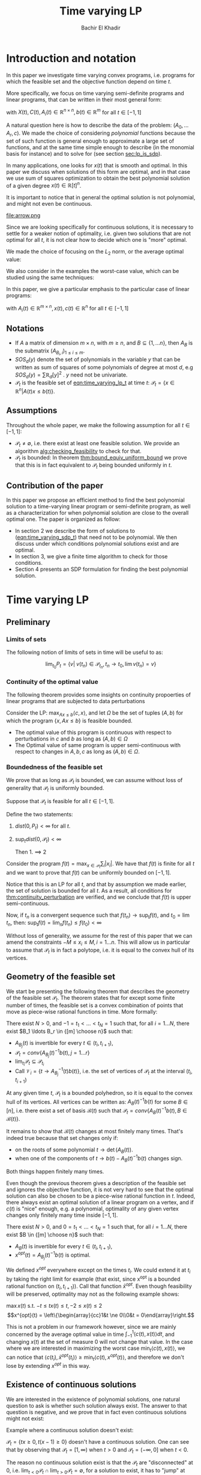 #+LATEX_HEADER: \usepackage[margin=0.5in]{geometry}
#+LATEX_HEADER: \usepackage{listing}
#+LATEX_HEADER: \usepackage{algorithm}
#+LATEX_HEADER:\usepackage{algpseudocode}% http://ctan.org/pkg/algorithmicx
#+LATEX_HEADER: %\usepackage[noend]{algpseudocode}
#+LATEX_HEADER: \usepackage{amsmath} % assumes amsmath package installed
#+LATEX_HEADER: \usepackage{amssymb}  % assumes amsmath package installed
#+LATEX_HEADER: \usepackage{amsthm}


#+LATEX_HEADER: \theoremstyle{plain}  % Bold name, italics font
#+LATEX_HEADER: \newtheorem{theorem}{Theorem}[section]
#+LATEX_HEADER: \newtheorem{lemma}[theorem]{Lemma}
#+LATEX_HEADER: \newtheorem{proposition}[theorem]{Proposition}
#+LATEX_HEADER: \newtheorem{corollary}[theorem]{Corollary}
#+LATEX_HEADER: \newtheorem{definition}[theorem]{Definition}
#+LATEX_HEADER: \newtheorem{hyp}[theorem]{Hypothesis}
#+LATEX_HEADER: \newtheorem{idea}[theorem]{Idea}
#+LATEX_HEADER: \newtheorem{remark}[theorem]{Remark}

#+LATEX_HEADER: \theoremstyle{definition}
#+LATEX_HEADER: \theoremstyle{remark} % italics name, roman font
#+LATEX_HEADER: \newtheorem{examples}{Example}[section]

#+LATEX_HEADER: \algdef{SE}[DOWHILE]{Do}{doWhile}{\algorithmicdo}[1]{\algorithmicwhile\ #1}%
#+LATEX_HEADER: \algdef{SE}[DOWHILE]{Do}{doWhile}{\algorithmicdo}[1]{\algorithmicwhile\ #1}%


#+OPTIONS: toc:nil

#+TITLE: Time varying LP
#+AUTHOR: Bachir El Khadir

* Introduction and notation
  In this paper we investigate time varying convex programs, i.e. programs for which the feasible set and the objective function depend on time $t$. 

  More specifically, we focus on time varying semi-definite programs and linear programs, that can be written in their most general form:

  #+NAME: eqn:time_varying_sdp_t
  \begin{equation*}
  \tag{$SDP_t$}
  \begin{array}{ll@{}ll}
  \text{maximize} & \langle X(t), C(t) \rangle & \\
  \text{subject to}& X(t) \succeq 0\\
  & \langle A_i(t), X(t) \rangle \le b_i(t) 
  \end{array}
  \end{equation*}
  with $X(t), C(t), A_i(t) \in \mathbb R^{n \times n}, b(t) \in \mathbb R^m$ for all $t \in [-1, 1]$


  A natural question here is how to describe the data of the problem: $(A_0, \ldots A_r, c)$. We made the choice of considering /polynomial/ functions because the set of such function is general enough to approximate a large set of functions, and at the same time simple enough to describe (in the monomial basis for instance) and to solve for (see section [[sec:lp_is_sdp]]). 

  In many applications, one looks for $x(t)$ that is smooth and optimal. In this paper we discuss when solutions of this form are optimal, and in that case we use sum of squares optimization to obtain the best polynomial solution of a given degree $x(t) \in \mathbb R[t]^n$.

  It is important to notice that in general the optimal solution is not polynomial, and might not even be continuous.

  #+ATTR_LATEX: :width 0.15\textwidth
  [[file:frame1.png]]
  [[file:frame2.png]]
  [[file:frame3.png]]
  [[file:frame4.png]]
  #+ATTR_LATEX: :width 0.15\textwidth
  #+caption: c(t)
  file:arrow.png

  Since we are looking specifically for continuous solutions, it is necessary to settle for a weaker notion of optimality, i.e. given two solutions that are not optimal for all $t$, it is not clear how to decide which one is "more" optimal.
  
  We made the choice of focusing on the $L_2$ norm, or the average optimal value:
  
  #+NAME: eqn:time_varying_sdp_l2
  \begin{equation*}
  \tag{$SDP$}
  \begin{array}{ll@{}ll}
  \text{maximize} & \int_{-1}^1 \langle X(t), C(t) \rangle dt & \\
  \text{subject to}& X(t) \succeq 0\\
  & \langle A_i(t), X(t) \rangle \le b_i(t) 
  \end{array}
  \end{equation*}

  We also consider in the examples the worst-case value, which can be studied using the same techniques: 

  #+NAME: eqn:time_varying_sdp_worst
  \begin{equation*}
  \tag{$SDP$}
  \begin{array}{ll@{}ll}
  \text{maximize} & \min_{t \in [-1, 1]} \langle X(t), C(t) \rangle & \\
  \text{subject to}& X(t) \succeq 0\\
  & \langle A_i(t), X(t) \rangle \le b_i(t) 
  \end{array}
  \end{equation*}

  In this paper, we give a particular emphasis to the particular case of linear programs:

  #+NAME: eqn:time_varying_lp_t
  \begin{equation*}
  \tag{$LP_t$}
  \begin{array}{ll@{}ll}
  \text{maximize} & \langle c(t), x(t) \rangle & \\
  \text{subject to}& A(t) x(t) \le b(t)
  \end{array}
  \end{equation*}
  with $A_i(t) \in \mathbb R^{m \times n}, x(t), c(t) \in \mathbb R^n$ for all $t \in [-1, 1]$


** Notations
   - If $A$ a matrix of dimension $m \times n$, with $m \ge n$, and $B \subseteq \{1, \ldots n\}$, then $A_B$ is the submatrix $(A_{B_i,i})_{1 \le i \le m}$.
   - $SOS_d(y)$ denote the set of polynomials in the variable $y$ that can be written as sum of squares of some polynomials of degree at most $d$, e.g $SOS_d(y) = \sum \mathbb R_d[y]^2$ . $y$ need not be univariate.
   - $\mathcal P_t$ is the feasible set of [[eqn:time_varying_lp_t]] at time $t$: $\mathcal P_t = \{x \in \mathbb R^n | A(t) x \le b(t) \}$.
   
** Assumptions
   Throughout the whole paper, we make the following assumption for all $t \in [-1, 1]$:
   - $\mathcal P_t \ne \emptyset$, i.e. there exist at least one feasible solution. We provide an algorithm [[alg:checking_feasibility]] to check for that.
   - $\mathcal P_t$ is bounded: In theorem [[thm:bound_equiv_uniform_bound]] we prove that this is in fact equivalent to $\mathcal P_t$ being bounded uniformly in $t$.


** Contribution of the paper
   In this paper we propose an efficient method to find the best polynomial solution to a time-varying linear program or semi-definite program, as well as a characterization for when polynomial solution are close to the overall optimal one. The paper is organized as follow:
   - In section 2 we describe the form of solutions to ([[eqn:time_varying_sdp_t]]) that need not to be polynomial. We then discuss under which conditions polynomial solutions exist and are optimal.
   - In section 3, we give a finite time algorithm to check for those conditions.
   - Section 4 presents an SDP formulation for finding the best polynomial solution.

   
* Time varying LP

** Preliminary

*** Limits of sets
    
    The following notion of limits of sets in time will be useful to as:

    #+BEGIN_definition
    $$\lim_{t_0} P_t = \{v |\; v(t_n) \in \mathcal P_{t_n}, t_n \rightarrow t_0, \lim v(t_n) = v \}$$
    #+END_definition
   
*** Continuity of the optimal value

    The following theorem provides some insights on continuity propoerties of linear programs that are subjected to data perturbations
    #+NAME: thm:continuity_perturbation
    #+BEGIN_theorem
    \cite{Martin1975}
    Consider the LP: $\max_{Ax \le b} \langle c, x \rangle$, and let $\Omega$ be the set of tuples $(A, b)$ for which the program $\{x, Ax \le b\}$ is feasible bounded.

   - The optimal value of this program is continuous with respect to perturbations in $c$ and $b$ as long as $(A, b) \in \Omega$
   - The Optimal value of same program is upper semi-continuous with respect to changes in $A, b, c$  as long as $(A, b) \in \Omega$.
   #+END_theorem


*** Boundedness of the feasible set
   We prove that as long as $\mathcal P_t$ is bounded, we can assume without loss of generality that $\mathcal P_t$ is uniformly bounded.

   #+NAME: thm:bound_equiv_uniform_bound
   #+BEGIN_theorem
   Suppose that $\mathcal P_t$ is feasible for all $t \in [-1, 1]$.

   Define the two statements:

   1. $dist(0, P_t) < \infty$ for all $t$.
   2. $\sup_t dist(0, \mathcal P_t) < \infty$

      Then 1. $\implies$ 2
   #+END_theorem

   #+BEGIN_proof
   Consider the program $f(t) = \max_{x \in \mathcal P_t} \sum_i |x_i|$. We have that $f(t)$ is finite for all $t$ and we want to prove that $f(t)$ can be uniformly bounded on $[-1, 1]$.
   
   Notice that this is an LP for all $t$, and that by assumption we made earlier, the set of solution is bounded for all $t$. As a result, all conditions for [[thm:continuity_perturbation]] are verified, and we conclude that  $f(t)$ is upper semi-continuous.
   
   Now, if $t_n$ is a convergent sequence such that $f(t_n) \rightarrow \sup_t f(t)$, and $t_0 = \lim t_n$, then: $\sup_t f(t) = \lim_n f(t_n) \le f(t_0) < \infty$
   #+END_proof

   Without loss of generality, we assume for the rest of this paper that we can amend the constraints $-M \le x_i \le M, i=1\ldots n$.
   This will allow us in particular to assume that $\mathcal P_t$ is in fact a polytope, i.e. it is equal to the convex hull of its vertices.

    
   
** Geometry of the feasible set
   
   We start be presenting the following theorem that describes the geometry of the feasible set $\mathcal P_t$. The theorem states that for except some finite number of times, the feasible set is a convex combination of points that move as piece-wise rational functions in time. More formally:
  
   #+NAME: thm:geometry_feasible_set_lp
   #+BEGIN_theorem
   There exist $N > 0$, and $-1 = t_1 < \ldots < t_N = 1$ such that, for all $i = 1 \ldots N$, there exist $B_1 \ldots B_r \in {[m] \choose n}$ such that:
   - $A_{B_j}(t)$ is invertible for every $t \in (t_i, t_{i+1})$, 
   - $\mathcal P_t = conv\{ A_{B_j}(t)^{-1}b(t), j=1 \ldots r \}$
   - $\lim_{t_i} \mathcal P_t \subseteq \mathcal P_{t_i}$
   - Call $\mathcal V_i = \{t \rightarrow A_{B_j}^{-1} (t) b(t)\}$, i.e. the set of vertices of $\mathcal P_t$ at the interval $(t_i, t_{i+1})$
   #+END_theorem

   #+NAME: proof:geometry_feasible_set_lp
#+BEGIN_proof 
At any given time $t$, $\mathcal P_t$ is a bounded polyhedron, so it is equal to the convex hull of its vertices. All vertices can be written as: $A_B(t)^{-1}b(t)$ for some $B \in [n]$, i.e. there exist a set of basis $\mathcal B(t)$ such that $\mathcal P_t = conv\{A_B(t)^{-1}b(t), B \in \mathcal B(t)\}$.

It remains to show that $\mathcal B(t)$ changes at most finitely many times. That's indeed true because that set changes only if:
- on the roots of some polynomial $t \rightarrow \det(A_B(t))$.
- when one of the components of $t \rightarrow b(t) - A_B(t)^{-1}b(t)$ changes sign.

Both things happen finitely many times.
  
#+END_proof

   Even though the previous theorem gives a description of the feasible set and ignores the objective function, it is not very hard to see that the optimal solution can also be chosen to be a piece-wise rational function in $t$. Indeed, there always exist an optimal solution of a linear program on a vertex, and if $c(t)$ is "nice" enough, e.g. a polynomial, optimality of any given vertex changes only finitely many time inside $[-1, 1]$.
  
   #+NAME: thm:form_optimal_solution_lp
   #+BEGIN_theorem
   There exist $N > 0$, and $0 = t_1 < \ldots < t_N = 1$ such that, for all $i = 1 \ldots N$, there exist $B \in {[m] \choose n}$ such that:
   - $A_{B}(t)$ is invertible for every $t \in (t_i, t_{i+1})$, 
   - $x^{opt}(t) = A_{B_j}(t)^{-1}b(t)$ is optimal.
   #+END_theorem

   We defined $x^{opt}$ everywhere except on the times $t_i$.
   We could extend it at $t_i$ by taking the right limit for example (that exist, since x^{opt} is a bounded rational function on $(t_i, t_{i+1})$). Call that function $\bar x^{opt}$. Even though feasibility will be preserved, optimality may not as the following example shows:

   #+BEGIN_examples
   $\max x(t)$ s.t. $-t \le tx(t) \le t, -2 \le x(t) \le 2$
   \[x^{opt}(t) = \left\{\begin{array}{cc}1&t \ne 0\\0&t = 0\end{array}\right.\]
   #+END_examples

   This is not a problem in our framework however, since we are mainly concerned by the average optimal value in time $\int_{-1}^1 \langle c(t), x(t) \rangle dt$, and changing $x(t)$ at the set of measure 0 will not change that value. In the case where we are interested in maximizing the worst case $\min_{t} \langle c(t), x(t) \rangle$, we can notice that $\langle c(t_i), \bar x^{opt}(t_i)\rangle \ge \min_{t} \langle c(t), x^{opt}(t) \rangle$, and therefore we don't lose by extending $x^{opt}$ in this way.

** Existence of continuous solutions
   We are interested in the existence of polynomial solutions, one natural question to ask is whether such solution always exist. The answer to that question is negative, and we prove that in fact even continuous solutions might not exist:

   #+BEGIN_examples
   Example where a continuous solution doesn't exist:
  
   $\mathcal P_t = \{ tx \ge 0, t(x-1) \ge 0\}$ doesn't have a continuous solution. One can see that by observing that
   $\mathcal P_t = [1, \infty)$ when $t > 0$ and   $\mathcal P_t = (-\infty, 0]$ when $t < 0$.
   #+END_examples

   The reason no continuous solution exist is that the $\mathcal P_t$ are "disconnected" at 0, i.e. $\lim_{t < 0} \mathcal P_t \cap \lim_{t > 0} \mathcal P_t= \emptyset$, for a solution to exist, it has to "jump" at time 0. The following theorem formalizes this notion of continuity of sets and existence of continuous solutions.

   #+NAME: thm:existence_cont_solution
   #+BEGIN_theorem
   The following are equivalent:
   1. There exist a continuous solution.
   2. $dist(P_{t_i-\alpha}, P_{t_i+\alpha}) \rightarrow_{\alpha} 0$ for $i = 1 \ldots N$
   3. $conv \{ v(t_{i}), v \in \mathcal V_i\} \cap conv \{ v(t_{i}), v \in \mathcal V_{i+1}\} \ne \emptyset$
   4. $\min_{x \in \mathcal P_{t_i-\alpha}, x \in \mathcal P_{t_i+\alpha}} |x - y| \rightarrow 0$
   #+END_theorem

   #+BEGIN_proof
   We first start by noticing that 2., 3. and 4. are equivalent because
   \begin{align*}
   dist(P_{t_i-\alpha}, P_{t_i+\alpha}) &= dist(conv \{ v(t_{i}), v \in \mathcal V_i\}, conv \{ v(t_{i}), v \in \mathcal V_{i+1}\})
   \\&= \min_{x \in \mathcal P_{t_i-\alpha}, x \in \mathcal P_{t_i+\alpha}} |x - y|
   \end{align*}

   and the distance between two compact convex sets is empty if and only if the distance between them is strictly positive.

   It remains to show that $1 \iff 2$, which we prove in two steps:

   (1 $\implies$ 2)

   Let $x_t$ be a continuous solution, then $dist(P_{t_i-\alpha}, P_{t_i+\alpha}) \le dist(x_{t_i-\alpha}, x_{t_i+\alpha}) \rightarrow 0$

   (2 $\implies$ 1)

   We are going to construct a continuous solution $x_i(t)$ that is defined for $t \in (t_{i-1}, t_i)$.
   Let $x_0 \in conv \{ v(t_{i}), v \in \mathcal V_i\} \cap conv \{ v(t_{i}), v \in \mathcal V_{i+1}\}$, i.e.
   $u = \sum_{v \in V_i}  \lambda_{v} v(t_i) = \sum_{v \in V_{i+1}}  \mu_{v} v(t_i)$, and define:

   \[x_i(t) = \left\{\begin{array}{cc}
   \sum_{v \in V_i} \lambda_v v(t) & t \le t_i\\
   \sum_{v \in V_{i+1}} \mu_v v(t) & t > t_i
   \end{array}\right.
   \]

   It is clear that $x_i$ is feasible and continuous, i.e. $x_i(t_i^-) = x_i(t_i^+) = u$.


   We get a continuous feasible solution on $[-1, 1]$ simply by "connecting" two solution $x_i, x_{i+1}$ by interpolating from one to the other:

   $x_{i, i+1}(t) = \alpha(t) x_i(t) + (1-\alpha(t)) x_{i+1}(t)$, where $\alpha(t) = \frac{t - t_i}{t_{i+1} - t_i}$

   #+END_proof

   A particular special case that is worth mentioning is when $A(t)$ doesn't depend on $t$. In that case, continuous solutions always exist:
  
   #+BEGIN_theorem
   When $A(t)$ doesn't depend on $t$ there always exist a continuous solution.
   #+END_theorem 

   #+BEGIN_proof 
   Assume  $conv \{ v(t_{i}), v \in \mathcal V_i\} \cap conv \{ v(t_{i}), v \in \mathcal V_{i+1}\} = \emptyset$, then there is a separating hyperplane with normal $u \in \mathbb R^n$ such that for some $\delta > 0$:

   - $\langle v(t_i) , u \rangle > \delta$ for $v \in \mathcal V_i$
   - $\langle v(t_i) , u \rangle < -\delta$ for $v \in \mathcal V_{i+1}$


   But that contradicts the fact that the following LP has a continuous solution (because of theorem [[thm:continuity_perturbation]] )when $\alpha \rightarrow 0$:
   $$\min_{x \in P_{t+\alpha}} \langle x, u \rangle$$
  
   #+END_proof



   
   Whenever there exist one feasible continuous solution, we can find near optimal continuous solution.
  
   #+NAME: thm:optimality_continuous_solution
   #+BEGIN_theorem
   Suppose [[eqn:time_varying_lp_t]] admits one feasible continuous solution $f_0$. i.e. there exist a continuous function $f_0: [-1, 1] \rightarrow \mathbb R^n$ such that $A(t)f_0(t) \le b(t)$, $\forall t \in [-1, 1]$
  
   For every $\varepsilon > 0$, there exist a continuous function $f: [-1, 1] \rightarrow \mathbb R^n$ such that:
   - $f(t)$ is feasible of all $t \in [-1, 1]$.
   - $\int_0^1 \langle c(t), x(t)\rangle - \int_0^1 \langle c(t), f(t)\rangle \le \varepsilon$.

     We say that $f$ is /near-optimal/.
   #+END_theorem
   
    #+BEGIN_proof
    Following the result of theorem [[thm:geometry_feasible_set_lp]], there exist a partition a partition $[-1, 1] = \cup_1^n [t_i, t_{i+1}]$ and an optimal solution $x^{opt}(t)$ that is a continuous on every $[t_i, t_{i+1}]$(in fact, a rational function).

    We want to construct a function that is as close as possible to $x^{opt}$ (in the $L_1$ sense) while staying continuous, which would prove the claim of theorem.
    
    For this purpose, define $I_i^{\alpha} = (t_i+\alpha, t_i -\alpha)$ for some $\alpha > 0$.

  Let $f^{\alpha}$ be the function that:
  - is equal to $x(t)$ on every $I_i^{\alpha}$.
  - is equal to $f_0$ on all the $t_i$.
  - interpolates linearly between $x(t)$ and $f_0(t)$ on $[t_i-\alpha, t_i+\alpha]$

    In a sense, $f^{\alpha}$ lives on the optimal vertex but "travels" to the continuous solution $f_0$ to get through the possibly problematic time $t_i$.
    
  As $\alpha \rightarrow 0$, $f^{\alpha}(t) \rightarrow x(t)$ almost surely. Given that $|f^{\alpha}(t)| \le |x(t)| + |f_0(t)|$, the Dominated convergence theorem gives $f^{\alpha}(t) \rightarrow_{L_1} x(t)$
  #+END_proof
  
      
** From continuous to polynomial
   <<sec:condition_polynomials_optimal>>
   Now that we have established that the existence of continuous solution is a necessary condition that is not always verified, one might ask if such condition is also sufficient for existence and optimality of polynomial solution. We rely for that on the fact that polynomial can approximate uniformly continuous solutions, and the hope is that if the approximation is good enough, the polynomial solution will be feasible as well.

   Once again, that is not always possible. We consider the following example:
  
   #+BEGIN_examples
   Examples where a continuous solution exists but a polynomial solution doesn't exist:
   $\mathcal P_t = \{ (1+t^2) x = 1\} = \{ \frac1{1+t^2} \}$ 
   #+END_examples

      
   What went wrong? $\mathcal P_t$ in this example is not full dimensional, and even though it contains a continuous solution so there is no "slackness" to approximate it with a polynomial. This motivates the following two definitions:

   
   
   #+BEGIN_definition
[[eqn:time_varying_lp_t]] is strictly feasible if there exist a function (not necessarily continuous):
  
$$[-1, 1] \rightarrow \mathbb R^n, t \rightarrow x^s(t)$$

Such that:

$A(t)x^s(t) \le b(t) - \varepsilon 1$

In this case we say that $x^s(t)$ is strictly feasible for [[eqn:time_varying_lp_t]], and we denote by $\mathcal P_t^{\varepsilon}$ the (non-empty) polytope $\{A(t)x(t) \le b(t) - \varepsilon 1\}$.
#+END_definition


#+BEGIN_definition
[[eqn:time_varying_lp_t]] is full dimensional if there exist $\delta > 0$ and a *continuous* function:
  
$$[-1, 1] \rightarrow \mathbb R^n, t \rightarrow x^c(t)$$

Such that:

$$B(x^c(t), \delta) \subset \mathcal P_t$$
#+END_definition

While the first definition provides slackness in the space of the constraints, the second definition provides slackness in the space of the variable $x^c(t)$, at the expense of $x^c(t)$ being continuous.

Furthermore, the definition we gave for full dimensionality was tailored to guarantee optimality of polynomial solution:
   
   #+NAME: thm:optimality_poly_solution
   #+BEGIN_theorem
   Under the following assumption:
   - [[eqn:time_varying_lp_t]] is full dimensional

   Then for every $\varepsilon > 0$, there exist a *polynomial* function $p: [-1, 1] \rightarrow \mathbb R^n$ such that:
   - $p(t)$ is feasible of all $t$, i.e. $A(t)p(t) \le b(t)$, $\forall t \in [-1, 1]$
   - $\int_{-1}^1 \langle c(t), x(t)\rangle - \int_{-1}^1 \langle c(t), p(t)\rangle \le \varepsilon$.
   #+END_theorem


   #+BEGIN_proof
   We start with a continuous solution $f$ that is near optimal to [[eqn:time_varying_lp_t]], whose existence is guaranteed by [[thm:optimality_continuous_solution]]. Ideally we would like to approximate $g$ uniformly by a polynomial, but $p$ might not be feasible. To remidy this problem, we replace $g$ by a convex combination of $g$ and $x^s$, the strictly feasible solution. Define $f = \lambda g + (1-\lambda) x^s$, and notice that for $\lambda < 1$, $g$ is strictly feasible, but when $\lambda$ is close to 1, $f$ is also near optimal.


   Now let $p(t)$ be a polynomial that approximates $g(t)$ uniformly, i.e., $\forall t \in [-1, 1] \; ||p(t) - f(t)||_2^2  \le \delta^2$, where $\delta$ is a constant we are going to fix latex.

   For $\delta$ smaller than $\varepsilon$, $p(t)$ is inside $\mathcal P_t$.
   
   Let's now examine the objective value of $f$. Similarly:
   $$\int_{-1}^1 \langle c(t), x(t)\rangle - \int_{-1}^1 \langle c(t), p(t)\rangle \le \int_{-1}^1 ||f(t) - p(t)||_2 ||c(t)||_2 dt = O(\delta)$$
   
   Again, taking $\delta$ small enough give the result.
   #+END_proof

The condition that $\delta$ doesn't depend on $t$ is important, as the following example shows:
   #+BEGIN_examples
$$A(t) = (1, -1, -t)^T, b(t) = (2, 2, 0)$$
Or equivalently:

$$-2 \le x(t) \le 2, tx(t) \ge 0$$

This program is not full dimensional, but the solution $x(t) = sign(t)$ verifies $|x(t) - y| \le \frac{t}2 \implies y \in \mathcal P_t$.
   #+END_examples



The rest of this section compares the power of the two definitions.
   
One can easily see that strict feasibility of a continuous solution $x^c(t)$ implies full dimensionality when the rows of $A(t)$ never cancel.

#+BEGIN_theorem
If $A(t)$ rows never cancel, then
[[eqn:time_varying_lp_t]] strictly feasible $\implies$ [[eqn:time_varying_lp_t]] full dimensional.
#+END_theorem

#+BEGIN_proof
Define
$$\varepsilon = \min_{i} \min_{t \in [-1, 1]} (b(t) - A(t)x^c(t))_i$$
$\varepsilon > 0$, because otherwise, if $\varepsilon = 0$, then by continuity the minimum is attained at $t, i$ for which $b_i(t) - A_i(t)x^c(t) = 0$. By strict feasibility of $x^c(t)$, if $u \in \mathbb R^n$ has norm smaller than  $\delta$, then $b_i(t) - A_i(t)(x^c(t) + u) \ge 0$, which leads to $A_i(t)^Tu \ge 0$, and to $A_i(t) = 0$.

We have just proved that $A(t) x^c(t) \le b(t) - \varepsilon 1$
#+END_proof

Perhaps the more surprising result is that the converse is also true (unconditionnaly):

#+BEGIN_theorem
Full dimensionality $\implies$ Strict feasibility.
#+END_theorem

#+BEGIN_proof
Assume full dimensionality.
We aim to construct a continuous function $x^{c}(t)$ that is strictly feasible.

Recall the theorem that says that there exist $N > 0$, and $-1 = t_1 < \ldots < t_N = 1$ such that, for all $i = 1 \ldots N$, there exist $r$ rational functions $\mathcal V_i = \{u_1(t), \ldots, u_r(t)\}$ (the vertices) such that :
   $$\mathcal P_t = conv\{ u_j(t), j=1 \ldots r \}$$


We provide two ways to construct $x^c(t)$ depending on whether we are near the problematic points $t_i$ or far away from them, then we connect these patches by interpolating between them.

*Near the problematic points $t_i$:*

$\mathcal P_{t_i}^{\varepsilon} \ne \emptyset$, let $w$ be one of its extreme points. Then there exist a basis $B$ such that $w = A_B(t_i)^{-1}(b(t_i) - \varepsilon 1)$

Now define $w^{near}(t) = A(t)^{-1}(b(t) - \varepsilon 1)$, then there exist a neighborhood of $t_i$, $[t_i-\alpha_i, t_i+\alpha_i]$ such that:
- $w^{near}(t)$ is well defined: $\det(A_B(t_i)) \ne 0$ implies, that $\det(A_B(t)) \ne 0$ in the vicinity of $t_i$
- $w^{near}(t)$ is continuous.
- $w^{near}(t)$ is strictly feasible: Since $A(t_i)w^{near}(t_i) \le b(t_i) - \varepsilon 1$, then on a neighborhood of $t_i$: $A(t_i)w^{near}(t_i) \le b(t_i) - \frac{\varepsilon}2 1$


*Far away from the $t_i$:*

On $(t_i, t_{i+1})$, let $w^{right}(t) = \frac{\sum_{u \in \mathcal V_i} u(t)}{|\mathcal V_i|} \in \mathcal P_t$, and similarly, on $(t_{i-1}, t_{i})$, let $w^{left}(t) = \frac{\sum_{u \in \mathcal V_{i-1}} u(t)}{|\mathcal V_i|} \in \mathcal P_t$.

Let's prove that  $w^{right}$ is strictly feasible on $J := [t_{i-1}+\beta, t_i-\beta]$

$\varepsilon^{right} = \min_J \min_i (b(t) - A(t)w^{right}(t))_i > 0$, otherwise, by continuity, there exist $i$ and $t \in J$ such that $(b(t) - A(t)w^{right}(t))_i = 0$, which means that $0 = b_i(t) - A_i^T(t)w^{right}(t) = \frac1{|\mathcal V_i|} \sum_{u \in \mathcal V_i} \underbrace{(b_i(t) - A_i(t)^Tu(t))}_{\ge 0}$, i.e. all $\mathcal P_t$ 's vertices belong to same affine hyper plane $A_i(t)^T x = b_i(t)$, which contradicts the existence of a strictly feasible point $x^s(t)$.

Similarly, we define $\varepsilon^{left} > 0$.


*Connecting the patches:*

We get a continuous feasible solution on $[-1, 1]$ simply by "connecting" the solutions $w^{left}, w^{right}, w^{near}$ by interpolating from one to the other. To ease notation, define the function $I_a^b(t)$ to be the linear function equal to $0$ at $t = a$, and to $1$ at $t = b$.

Fix $\beta < \min_i (t_{i+1} - t_i)$, and define:



   \[x^c(t) = \left\{\begin{array}{cc}
   w^{left}(t) & t_{i-1}+\beta \le t \le t_{i} - \beta\\
   I_{t_{i} - \beta}^{t_{i} - \beta/2}(t) (w^{left}(t) - w^{near}(t)) + w^{near}(t) & t_{i}-\beta < t \le t_{i} - \beta/2\\
   w^{near}(t) & t_{i}-\beta/2 < t \le t_{i} + \beta/2\\
   I_{t_{i} + \beta/2}^{t_{i+1} - \beta}(t) (w^{near}(t) - w^{right}(t)) + w^{right}(t)   & t_{i}-\beta < t \le t_{i} - \beta/2\\
   w^{right}(t) & t_{i}+\beta < t \le t_{i+1} - \beta\\
   \end{array}\right.
   \]


   It is easy to see that:
   - $x^c(t)$ is continuous.
   - at all times $t$, $x^c(t)$ is a convex combination of solutions that are strictly feasible, so at any given point in time $t$, $A(t) x^c(t) \le b(t) - \min(\varepsilon^{right}, \varepsilon^{left}, \varepsilon) 1$
#+END_proof

      
   
We are now ready to present the main characterization for the existence and optimality of polynomial solutions. Indeed, we have reduced that question to the feasibility of the following time varying LP:

$$A(t)x^s(t) \le b(t) - \varepsilon 1$$


   #+BEGIN_theorem
   Under the assumption that the following LP is feasible:
   
   $$A(t)x^s(t) \le b(t) - \varepsilon 1$$
   
   For every $\varepsilon > 0$, there exist a *polynomial* function $p: [-1, 1] \rightarrow \mathbb R^n$ such that:
   - $p(t)$ is feasible of all $t$, i.e. $A(t)p(t) \le b(t)$, $\forall t \in [-1, 1]$
   - $\int_{-1}^1 \langle c(t), x(t)\rangle - \int_{-1}^1 \langle c(t), p(t)\rangle \le \varepsilon$.
   #+END_theorem

   *Note:*
   One can ask whether the condition of strict feasibility would change if we allow $\varepsilon$ to depend on $t$. 
   
* Decidability of the conditions

  This section present finite time algorithms to decide the conditions discussed in above that guarantee feasibility of time varying LP as well as optimality of polynomial solutions.
  
  Theorem  [[thm:form_optimal_solution_lp]] showed that the feasible set of a time varying LP can be fully described by giving the time $t_1, \ldots t_N$ as well as the coefficients of the rational functions in the set $\mathcal V_i$ for all $i=1, \ldots N$. We propose an algorithm that does exactly that.
  
  Notice that since the algorithm produces a vertex description of the moving polytope $\mathcal P_t$, getting an optimal solution for all $t \in [-1, 1]$ is straightforward.
  
  
** Feasibility and strict feasibility

   We present an algorithm that decides whether a time varying LP is feasible, and if yes, produces a feasible solution.
   

   The following lemma is going to be very useful to us later on.
   #+BEGIN_lemma
   The roots of a univariate polynomial are computable.
   #+END_lemma

   Based on [[thm:form_optimal_solution_lp]], one can solve the problem [[eqn:time_varying_lp_t]] directly using the following algorithm:
   For all $B \in {[m]\choose n}$, consider the matrix polynomial in $t$: $A_B(t)$.
    
   Define $\det_B(t) = \det(A_B(t))$, if it is not identically 0, then it has finitely many zeros that we denote by $\mathcal U_B$, and for $t$ outside that set, definite $u_B(t) = A_B(t)^{-1}b(t)$.

   Let $\mathcal U$ be the set of such times, i.e. $\mathcal U = \cup_B \mathcal U_B$.
    
   All such $u_B(t)$ change feasibility status (i.e become feasible or infeasible) finitely many times, because that correspond to a zero of one the polynomial components of $b(t) - A(t)u_B(t)$. Add all such times to the set $\mathcal U$.

   It is clear that between two consecutive times in $\mathcal U$, the basis of the vertices of the feasible set do not change.
    
#+NAME: alg:checking_feasibility
 #+begin_algorithm
\caption{Check feasibility}
\begin{algorithmic}[1]
\State \text{Compute} $\mathcal U$ \text{like described above (amounts to finding the roots of polynomials)}
    
\For{ $i=0 \ldots \operatorname{len}(\mathcal U)$}
\State $t \gets \frac{\mathcal U[i] + \mathcal U[i+1]}2$
\State \text{Outputs all} $B \in {m \choose [n]}$ \text{such that} $\det(A_B(t)) \ne 0, A(t)A_B(t)^{-1}b(t) \le b(t)$
\EndFor
\end{algorithmic}
#+end_algorithm
   
** Optimality
   Finding the optimal solution can be implemented in the same fashion, and the following algorithm is an adaptation of algorithm [[alg:checking_feasibility]].
   
   #+begin_algorithm
   \caption{Find optimal solution}
   \begin{algorithmic}[1]
   \Procedure{Solve Pt}{}
   \State $B[]$ array
   \State $t[]$ array
   \State $t[1] \gets 0$
   \State $i \gets 0$
   \Do
   \State \text{Solve} $P(t[i])$, $B[i] \gets \textit{The optimal basis}$
   \State $i \gets i+1$
   \State $t[i] \gets \arg \max_{s \ge t}\{\det A_B(s) \ne 0, \; A(s)A_B^{-1}(s)b(s) \le b(s), \;  c_B(s)A_B^{-1}(s) \le 0 \; \}$
   \doWhile{$t[i] \le 1$}
   \EndProcedure
   \end{algorithmic}
   #+end_algorithm

   The algorithm outputs the time $t_1, \ldots t_N$ at which the jumps occur described by [[thm:form_optimal_solution_lp]], as well as the optimal basis at any one of the those times.

   *Conjecture*: The number of jumps is polynomial.

   #+begin_theorem
   The algorithm terminates after finitely many steps and gives the correct optimal solution.
   #+end_theorem
    
   #+begin_proof
   The number of steps of the loop is bounded by the number of roots of the following polynomials:
   $\{\det A_B(s) \ne 0, \; A(s)A_B^{-1}(s)b(s) \le b(s), \;  c_B(s)A_B^{-1}(s) \le 0 \; | B \in [n]\}$

   Correctness is obtained because at any given time $t$, the point $x(s) = A(s)A_B^{-1}(s)$ is:
   - feasible, i.e. $A(s)A_B^{-1}(s)b(s) \le b(s)$
   - optimal, because of dual feasibility, i.e. $c_B(s)A(s)A_B^{-1}(s)b(s) \le 0$
   #+end_proof



** Strict feasibility
   We seek to decide whether the following LP is feasible or not for some $\varepsilon > 0$:
   $$A(t)x(t) \le b(t) - \varepsilon 1$$

   Which can be reformulated as:
   \begin{equation*}   
   \begin{array}{ll@{}ll}
   \text{max} & \varepsilon & \\
   \text{s.t}& A(t)x(t) \le b(t) - \varepsilon 1
   \end{array}
   \end{equation*}


   
** Feasibility of continuous solutions
   
   Using characterization [[thm:existence_cont_solution]], we can decide whether there exist a continuous solution that lives inside $\mathcal P_t$ for all $t \in [-1, 1]$. To do that, we look at times $t_{2}, \ldots t_{N-1}$ given by the previous algorithm, and for $2 \le i \le N-1$, we check that the following polytope is not empty:
   $$\operatorname{conv}(v(t_i), v \in \mathcal V_i) \cap \operatorname{conv}(v(t_i), v \in \mathcal V_{i+1})$$

   And this can be done in polynomial time.
   

** COMMENT Full dimensionality
   Full dimensionality can also be checked in the same fashion, we look at times $t_{1}, \ldots t_{N-1}$ given by the previous algorithm, and for $1 \le i \le N-1$, we check that the polytope $\operatorname{conv}(v(t), v \in \mathcal V_i)$ is full dimensional for all $t \in [t_i, t_{i+1}]$.

   [Deal with endpoints]
   
   To do that, it is enough to check that  for all $t \in [t_i, t_{i+1}]$, there exist a subset of $\{v_1, \ldots, v_n\} \subseteq \mathcal V_i$, such that $v_1(t) \wedge \ldots \wedge v_n(t) \ne 0$.

   Equivalently, this verified if and only if at least one the following polynomials is not 0 for all times $t \in [t_i, t_{i+1}]$:  $$\{ t \rightarrow v_1(t) \wedge \ldots \wedge v_n(t), \{v_1, \ldots, v_n\} \subseteq \mathcal V_i\}$$. One can do that simply by checking that those polynomials do not have common roots.

* Time varying LP is an SDP
    <<sec:lp_is_sdp>>

  The algorithm in the previous section proves that one can solve exactly a time-varying LP, and get the optimal solution in finite time, even though the solution is not continuous. The algorithm takes at least exponential time as it checks all the vertices of the polytope.
  
  This section describes how one can find the best /polynomial/ solution of a given degree, and in fact describes an algorithm that is efficient (in fact polynomial). Indeed, we prove that we can turn a time-varying LP into an semi-definite. The idea behind such a reduction is that a univariate polynomial $p(t)$ is non-negative on some interval, say $[-1, 1]$ if and only if it can be written as a sum of square of two polynomials $q(t), s(t)$, potentially weightted by $(1-t)$ and/or $(1+t)$, and searching for $q(t)$ and $s(t)$ can be done efficiently.
  
  
  #+begin_theorem
  A polynomial $p$ of degree $n$ is nonnegative over $[-1,1]$ if and only if it can be written as a weighted sum of squared polynomials, either in the form of
  \begin{equation}
  p(t)=(1+t)q(t)+(1-t)r(t), \quad q\in SOS_{k-1},\; s\in SOS_{k-1} \qquad \text{if }n=2k-1,\label{eq:wsos-odd}
  \end{equation}
  or in the form
  \begin{equation}
  p(t)=(1+t)(1-t)q(t)+s(t), \quad q\in SOS_{k-1},\; s\in SOS_k, \qquad \text{if }n=2k.\phantom{-1 }\label{eq:wsos-even}
  \end{equation}
  #+end_theorem

  As a result of this theorem, we can now rewrite [[eqn:time_varying_lp_t]] as (non time-varying) SDP:
  
  #+begin_theorem
  The following SDP find the best polynomial solution of degree $\le 2d+1$:

  #+NAME: eqn:Ppoly
  \begin{equation*}
  \begin{array}{ll@{}ll}
  \text{maximize} & \int_{-1}^1 \langle c(t), x(t) \rangle dt & \\
  \text{subject to}& b(t) - A(t) x(t) = (1-t) \sigma_-(t) + (1+t) \sigma_+(t)
  \end{array}
  \end{equation*}

  $\sigma_-, \sigma_+ \in \text{SOS}_d$
  #+end_theorem

  To see that this indeed an SDP, one can note that the equality between two polynomials of degree at most $d$ can be written as the equality of the value they take at $d+1$ different times (which is linear in their coefficients), and the condition that a polynomial $\sigma(t)$ is sum of square can be expressed as a PSD condition using the following proposition:

  #+BEGIN_theorem
  [\cite{Parrilo2004}]
  
  Let $t_0< \ldots < t_{2k} \in \mathbb R$,  $p_0, \ldots, p_k$ a basis for $\mathbb R_k[t]$, and $A_{ij}^{(l)} = p_i(t_l)p_j(t_l)$
  
   $q \in SOS_k$ if and only if there exist $X \succeq 0$ such that
$$q(t_l) = \langle X, A^{(l)} \rangle, \forall l \le 2k$$

#+END_theorem

  Choosing the times $(t_i)_0^{2k}$ to be the Chebyhev points of the first kind and the basis $(p_j(t))_0^k$ to be the scaled Chebyshev polynomials makes the matrix $A^{(l)}$ columns orthonormal, which allows for better numerical stability. See section [[sec:numeric]] for an example.

  
* Time varying SDPs 
  
  We seek a characterization for optimality of polynomial solutions to a semi definite program similar to one we found for linear programs. It turns out again that strict feasibility is enough for that. The definition is as follow:

     #+BEGIN_definition
[[eqn:time_varying_sdp_t]] is strictly feasible if there exist a function (not necessarily continuous):
  
$$[-1, 1] \rightarrow \mathbb R^{n \times n}, t \rightarrow X^s(t)$$

Such that:
- $X^{s}(t) \succeq \varepsilon I$
- $A_i(t)X^s(t) \le b_i(t) - \varepsilon 1$ for $i = 1, \ldots, m$

In this case we say that $X^s(t)$ is ($\varepsilon$)-strictly feasible for [[eqn:time_varying_sdp_t]].
#+END_definition

The proof technique relies on the fact that spectrahedrons, the feasible set of semi-definite programs, can be approximated within arbitrary accuracy by polyhedrons, and we generalize this result to the time varying-case when the strict feasibility condition is verified.
     
  We also provide an efficient algorithm to find the best polynomial solution relying once again on sum of square techniques.

** Approximating spectrahedrons by polyhedrons

   
   Let $N(\varepsilon)$ be a $\varepsilon$ -net of the set $\{X \succeq 0, ||X|| = 1\}$. Then for any $X \succeq 0$, we can find an element $Y$ of the finite set $N(\varepsilon)$ such that $||X - Y|| \le \varepsilon ||X||$. The idea now is to inner approximate the feasible set [[eqn:time_varying_sdp_t]]
   $$S^+(t) = \{ X(t) | X(t) \succeq  0, \langle A_i(t), X(t) \rangle \le b_i(t)\}$$
by the polyhedron
$$P(t) = \{ (\alpha(t), X(t)) | X(t) = \sum_{Y \in N(\varepsilon)} \alpha_Y Y, \langle A_i(t), X(t) \rangle \le b_i(t), \alpha(t) \ge 0\}$$
Where we replaced the psd condition $X \succeq 0$ by the stronger condition of $X$ being a sum of elements of the epsilon net with positive coefficients.
     
  #+begin_theorem
  If [[eqn:time_varying_sdp_t]] is strictly feasible, i.e. there exist a function $x(t)$ and $\delta > 0$ such that $X(t) \succeq \delta I$ and $\langle X(t), A_i(t) \rangle  \ge b_i(t) - \delta$, then:
  For every $\varepsilon > 0$, there exist a *polynomial* function $p: [-1, 1] \rightarrow \mathbb R^{n \times n}$ such that:
   - $p(t)$ is feasible of all $t$.
   - $\int_{-1}^1 \langle c(t), x(t)\rangle - \int_{-1}^1 \langle c(t), p(t)\rangle \le \varepsilon$.
  #+end_theorem


#+begin_proof
  Assume [[eqn:time_varying_sdp_t]] is strictly feasible.

  Consider the following time varying LP:

  #+NAME: eqn:approx_lp_eps
  \begin{equation*}
  \tag{APPROXLPEPS}
  \begin{array}{ll@{}ll}
  \text{maximize}_{Z, \alpha} & \int_{-1}^1 \langle Z(t), C(t) \rangle dt & \\
  \text{subject to}& Z(t) =  \sum_{Y \in N(\varepsilon)} \alpha_Y(t) Y \\
  & \langle A_i(t), Z(t) \rangle \le b_i(t) 
  \end{array}
  \end{equation*}

The proof follows from this observations:

For small enough $\varepsilon$:
1. [[eqn:approx_lp_eps]] is strictly feasible.
2. The optimal value of [[eqn:approx_lp_eps]] converges to the optimal value of [[eqn:time_varying_sdp_t]]. 
3. The optimal value of [[eqn:approx_lp_eps]] is approached within arbitrary accuracy by a polynomial feasible for [[eqn:time_varying_sdp_t]].
4. Any solution to [[eqn:approx_lp_eps]] is also a solution to [[eqn:time_varying_sdp_t]].

In the following we provide proofs for this claims:

1. Can be proved by taking a strict feasible solution $X^s(t)$, of [[eqn:time_varying_sdp_t]], and choosing $\alpha_Y(t) = ||X^s(t)||$ if $Y$ is the best psd matrix in the epsilon-net to approximate $X^s(t)$ and $0$ otherwise. $||X^s(t) - Z(t)|| \le \varepsilon$. Perturbing the $\alpha$ doesn't affect the constraints.
2. At time $t$ let $X^*(t)$ be an optimal solution of  [[eqn:time_varying_sdp_t]], then by taking the convex combination  $\lambda X^*(t) + (1-\lambda) X^s(t)$ that puts much of the weight on $X^*(t)$, we obtain a solution that is nearly optimal, but also strictly feasible. It is not very difficult to see that by increasing the accuracy of the epsilon net, we can find a feasible solution $Y(t)$ to [[eqn:approx_lp_eps]] that is very close to this convex combination, which in turn is near optimal.
3. This follows from [[sec:condition_polynomials_optimal]] by noting that [[eqn:approx_lp_eps]] is strictly feasible.
4. Trivial.
   
#+end_proof
  


   
** Reformulation of time varying SDP
   <<sec:sdpt_is_sd>>
   
  Like we did for LPs, the following theorem restate the time-varying SDP [[eqn:time_varying_sdp_t]] in terms of non-varying SDP:
  
  #+begin_theorem
  (See Theorem 5.1 in \cite{DetteStudden})
  
  For $X(t)$ polynomial, the following two statements are equivalent:
  - $X(t)  \succeq 0 , \; t \in [-1, 1]$
  - $u^TX(t)u \in (1+t) SOS(t, u) + (1-t) SOS(t, u), \; t \in [-1, 1]$
  #+end_theorem
  

   #+BEGIN_theorem
  The following SDP find the best polynomial solution of degree $\le 2d+1$:

  \begin{equation*}
  \begin{array}{ll@{}ll}
  \text{maximize} & \langle X(t), C(t) \rangle & \\
  \text{subject to}& u^TX(t)u = SOS\\
  & \langle A_i(t), X(t) \rangle \le b_i(t) 
  \end{array}
  \end{equation*}

  $\sigma_-, \sigma_+ \in \text{SOS}_d$

   #+END_theorem

  
  
* Numerical results
   <<sec:numeric>>
   
  We present two numerical examples to illustrate the techniques presented in this paper. The first one is time-varying max-flow problem, where the graph is fixed but the capacities are varying with time, and we seek a the best polynomial flow.
  
** Max flow

   
   - We identify the nodes with $\{1, \ldots n\}$, where 1 is the source, and $n$ is the target. $b_{i,j}(t) \in \mathbb R$ is the capacity of the edge $i \rightarrow j$ at time $t$ for $i, j \le n$ and  $f_{i,j}(t)$ is the flow on the same node. We can thus formulate the problem of finding the best flow in time as:

  #+NAME: eqn:time_varying_lp_t
  \begin{equation*}
  \tag{MAXFLOW}
  \begin{array}{ll@{}ll}
  \text{maximize} & \int_{-1}^1  \sum_{j=1}^n f_{1,j}(t) dt & \\
  \text{subject to}& \sum_j f_{i, j}(t) - f_{j, i}(t) = 0\\
  & 0 \le f_{i,j}(t) \le b_{ij}(t) \\
  \end{array}
  \end{equation*}
     

  Using the results from section [[sec:lp_is_sdp]], we parametrize the polynomiall $f_{ij}$ and $b_{ij}$ by the value they take at the times $(t_l)_0^{d}$.


   $f_{i,j}(t) \approx \begin{pmatrix}f_{i,j}(t_0)\\\vdots\\f_{i,j}(t_d)\end{pmatrix} := \begin{pmatrix}f_{i,j,0}\\\vdots\\f_{i,j,d}\end{pmatrix}$

The quantity $\int_{-1}^1  \sum_{j=1}^n f_{1,j}(t) dt$ is also linear in the $f_{1,j,l}$. Ipndeed, one can express it as $\sum_{l=0}^d \sum_j  f_{1,j,l} w_l$ where the $w_l$ can be found by solving a simple linear system.


   \begin{equation*}
   \begin{aligned}
   & \text{maximize}
   & & \sum_j \sum_{l=0}^d f_{1,j,l} w_l \\
   & \text{subject to}\\
   &&& \sum_{j=1}^N f_{i,j,l} - f_{j,i,l} &=& 0                                                          & \forall l, \forall i \ne s, t &: (c_{i,l})\\
   &&& f_{i,j,l}                          &=& \langle A^{(l)}, (1-t_l) X_{ij} + (1+t_l) X'_{ij} \rangle  &\forall i,j,l &: (x_{ijl})\\
   &&& b_{i,j,l} - f_{i,j,l}              &=& \langle A^{(l)}, (1-t_l) Z_{ij} + (1+t_l) Z'_{ij} \rangle\ &\forall i,j,l &: (z_{ijl})\\
   &&& X_{ij}, X'_{ij}, Z_{ij}, Z'_{ij} \succeq 0\\
   \end{aligned}
   \end{equation*}


  #+ATTR_LATEX: :width 0.5\textwidth
  #+caption: Maxflow instance
  file:graph.png


** Time varying certificate of stability

   We want to certify that a the following system is stable:
   
   $$\dot x = A(t) x$$

   Where $A(t)$ is varying with time.

   We can prove that the system is stable if and only if the matrix $A(t)$ is Herwitz, and we can check for the later by solving the following SDP:
   
   $$\forall t \; \exists P \succeq I, P^TA(t) + A(t)^T P \succeq 0$$

   $P$ is called a certificate of stability.

   Following the framework presented in this paper, we can look efficiently for a certificate $P(t)$ that depend polynomially on $t$.

   $$P(t) \succeq I, P(t)^TA(t) + A(t)^T P(t) \succeq 0$$

   
   
* Conclusion and open questions   

  - Number of jumps $N$, is it polynomial.
  - Characterization for SDPs

    
\bibliographystyle{plain}
\bibliography{citations}


